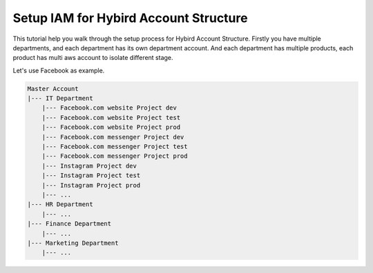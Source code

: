 Setup IAM for Hybird Account Structure
==============================================================================

This tutorial help you walk through the setup process for Hybird Account Structure. Firstly you have multiple departments, and each department has its own department account. And each department has multiple products, each product has multi aws account to isolate different stage.

Let's use Facebook as example.

.. code-block:: python

    Master Account
    |--- IT Department
        |--- Facebook.com website Project dev
        |--- Facebook.com website Project test
        |--- Facebook.com website Project prod
        |--- Facebook.com messenger Project dev
        |--- Facebook.com messenger Project test
        |--- Facebook.com messenger Project prod
        |--- Instagram Project dev
        |--- Instagram Project test
        |--- Instagram Project prod
        |--- ...
    |--- HR Department
        |--- ...
    |--- Finance Department
        |--- ...
    |--- Marketing Department
        |--- ...
